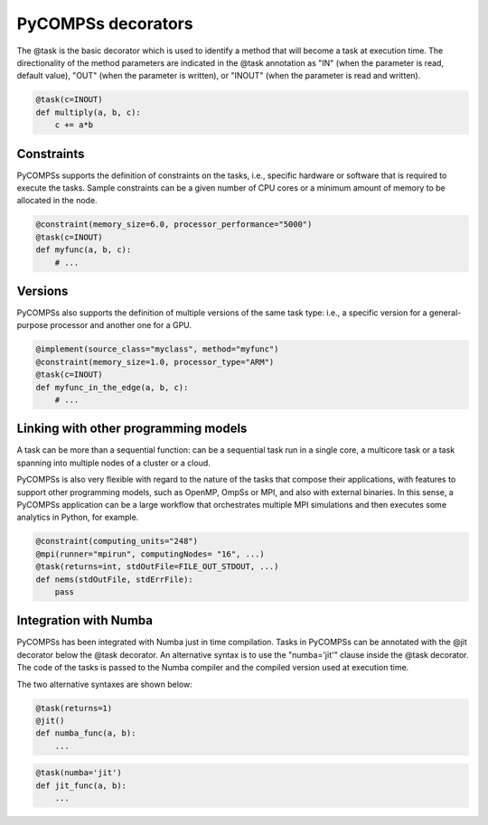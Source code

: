 ===================
PyCOMPSs decorators
===================

The @task is the basic decorator which is used to identify a method that will become a task at execution time. The directionality of the method parameters are indicated in the @task annotation as "IN" (when the parameter is read, default value), "OUT" (when the parameter is written), or "INOUT" (when the parameter is read and written).

.. code-block:: python

    @task(c=INOUT)
    def multiply(a, b, c):
	c += a*b


Constraints
===========

PyCOMPSs supports the definition of constraints on the tasks, i.e., specific
hardware or software that is required to execute the tasks. Sample constraints
can be a given number of CPU cores or a minimum amount of memory to be
allocated in the node.

.. code-block:: python

    @constraint(memory_size=6.0, processor_performance="5000")
    @task(c=INOUT)
    def myfunc(a, b, c):
        # ...

Versions
========

PyCOMPSs also supports the definition of multiple versions of the same task
type: i.e., a specific version for a general-purpose processor and another one
for a GPU.

.. code-block:: python

    @implement(source_class="myclass", method="myfunc")
    @constraint(memory_size=1.0, processor_type="ARM")
    @task(c=INOUT)
    def myfunc_in_the_edge(a, b, c):
        # ...

Linking with other programming models
=====================================

A task can be more than a sequential function: can be a  sequential task run in
a single core, a multicore task or a task spanning into multiple nodes of a
cluster or a cloud.

PyCOMPSs is also very flexible with regard to the nature of the tasks that compose
their applications, with features to support other programming models, such as
OpenMP, OmpSs or MPI, and also with external binaries. In this sense, a PyCOMPSs
application can be a large workflow that orchestrates multiple MPI simulations
and then executes some analytics in Python, for example.

.. code-block:: python

    @constraint(computing_units="248")
    @mpi(runner="mpirun", computingNodes= "16", ...)
    @task(returns=int, stdOutFile=FILE_OUT_STDOUT, ...)
    def nems(stdOutFile, stdErrFile):
        pass


Integration with Numba
======================

PyCOMPSs has been integrated with Numba just in time compilation. Tasks in PyCOMPSs can be annotated with the @jit decorator below the @task decorator. An alternative syntax is to use the "numba='jit'" clause inside the @task decorator. The code of the tasks is passed to the Numba compiler and the compiled version used at execution time.

The two alternative syntaxes are shown below:

.. code-block:: python

    @task(returns=1)
    @jit()
    def numba_func(a, b):
        ...

.. code-block:: python

    @task(numba='jit')
    def jit_func(a, b):
        ...
